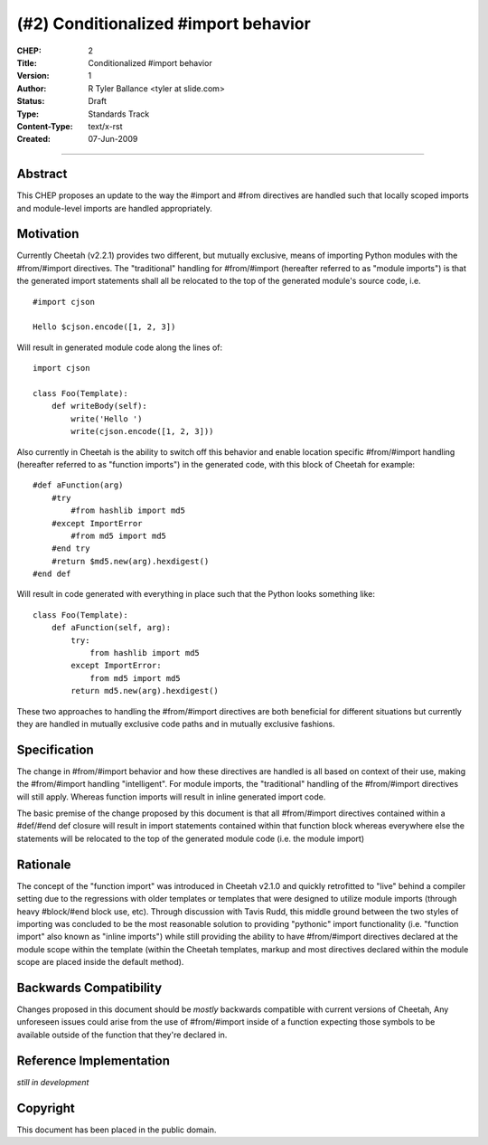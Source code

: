 (#2) Conditionalized #import behavior
=====================================


:CHEP: 2
:Title: Conditionalized #import behavior
:Version: 1
:Author: R Tyler Ballance <tyler at slide.com>
:Status: Draft
:Type: Standards Track
:Content-Type: text/x-rst
:Created: 07-Jun-2009

----

Abstract
--------
This CHEP proposes an update to the way the #import and #from 
directives are handled such that locally scoped imports and 
module-level imports are handled appropriately.


Motivation
----------
Currently Cheetah (v2.2.1) provides two different, but mutually exclusive, 
means of importing Python modules with the #from/#import directives. The 
"traditional" handling for #from/#import (hereafter referred to as "module imports")
is that the generated import statements shall all be relocated to 
the top of the generated module's source code, i.e. ::

    #import cjson

    Hello $cjson.encode([1, 2, 3])
    

Will result in generated module code along the lines of::

    import cjson

    class Foo(Template):
        def writeBody(self):
            write('Hello ')
            write(cjson.encode([1, 2, 3]))


Also currently in Cheetah is the ability to switch off this 
behavior and enable location specific #from/#import handling
(hereafter referred to as "function imports") in the generated 
code, with this block of Cheetah for example::

    #def aFunction(arg)
        #try
            #from hashlib import md5
        #except ImportError
            #from md5 import md5
        #end try
        #return $md5.new(arg).hexdigest()
    #end def

Will result in code generated with everything in
place such that the Python looks something like::

    class Foo(Template):
        def aFunction(self, arg):
            try:
                from hashlib import md5
            except ImportError:
                from md5 import md5
            return md5.new(arg).hexdigest()


These two approaches to handling the #from/#import directives
are both beneficial for different situations but currently they
are handled in mutually exclusive code paths and in mutually 
exclusive fashions. 

Specification
-------------
The change in #from/#import behavior and how these directives 
are handled is all based on context of their use, making the 
#from/#import handling "intelligent". For module imports, the
"traditional" handling of the #from/#import directives will
still apply. Whereas function imports will result in inline 
generated import code.

The basic premise of the change proposed by this document is 
that all #from/#import directives contained within a #def/#end def
closure will result in import statements contained within that 
function block whereas everywhere else the statements will be relocated
to the top of the generated module code (i.e. the module import)


Rationale
---------
The concept of the "function import" was introduced in Cheetah v2.1.0
and quickly retrofitted to "live" behind a compiler setting due to the 
regressions with older templates or templates that were designed to utilize
module imports (through heavy #block/#end block use, etc). Through discussion
with Tavis Rudd, this middle ground between the two styles of importing was 
concluded to be the most reasonable solution to providing "pythonic" import
functionality (i.e. "function import" also known as "inline imports") while 
still providing the ability to have #from/#import directives declared at the 
module scope within the template (within the Cheetah templates, markup and most
directives declared within the module scope are placed inside the default method).


Backwards Compatibility
-----------------------
Changes proposed in this document should be *mostly* backwards 
compatible with current versions of Cheetah, Any unforeseen issues 
could arise from the use of #from/#import inside of a function 
expecting those symbols to be available outside of the function
that they're declared in.


Reference Implementation
------------------------
*still in development*

Copyright
---------
This document has been placed in the public domain.

